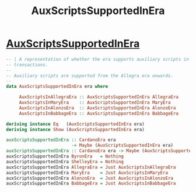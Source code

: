 :PROPERTIES:
:ID:       6d1f5471-ebbe-4a5e-90f6-93ce9c6e6059
:END:
#+title: AuxScriptsSupportedInEra

* [[https://input-output-hk.github.io/cardano-node/cardano-api/lib/Cardano-Api-TxBody.html#t:AuxScriptsSupportedInEra][AuxScriptsSupportedInEra]]

#+begin_src haskell
-- | A representation of whether the era supports auxiliary scripts in
-- transactions.
--
-- Auxiliary scripts are supported from the Allegra era onwards.
--
data AuxScriptsSupportedInEra era where

     AuxScriptsInAllegraEra :: AuxScriptsSupportedInEra AllegraEra
     AuxScriptsInMaryEra    :: AuxScriptsSupportedInEra MaryEra
     AuxScriptsInAlonzoEra  :: AuxScriptsSupportedInEra AlonzoEra
     AuxScriptsInBabbageEra :: AuxScriptsSupportedInEra BabbageEra

deriving instance Eq   (AuxScriptsSupportedInEra era)
deriving instance Show (AuxScriptsSupportedInEra era)

auxScriptsSupportedInEra :: CardanoEra era
                         -> Maybe (AuxScriptsSupportedInEra era)
auxScriptsSupportedInEra :: CardanoEra era -> Maybe (AuxScriptsSupportedInEra era)
auxScriptsSupportedInEra ByronEra   = Nothing
auxScriptsSupportedInEra ShelleyEra = Nothing
auxScriptsSupportedInEra AllegraEra = Just AuxScriptsInAllegraEra
auxScriptsSupportedInEra MaryEra    = Just AuxScriptsInMaryEra
auxScriptsSupportedInEra AlonzoEra  = Just AuxScriptsInAlonzoEra
auxScriptsSupportedInEra BabbageEra = Just AuxScriptsInBabbageEra

#+end_src

